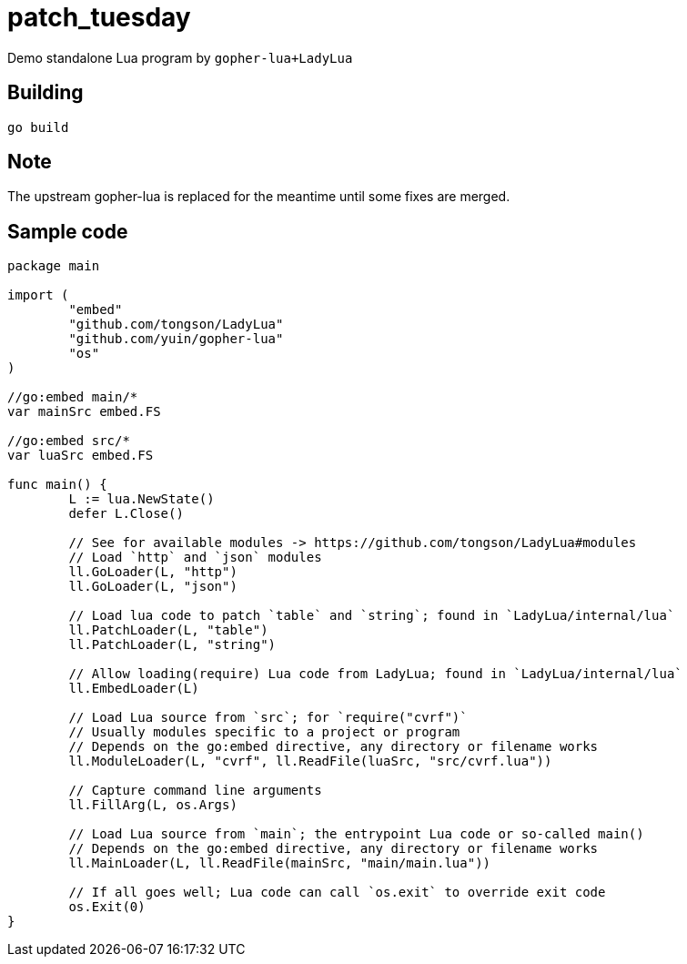 = patch_tuesday

Demo standalone Lua program by `gopher-lua+LadyLua`

== Building

----
go build
----

== Note
The upstream gopher-lua is replaced for the meantime until some fixes are merged.

== Sample code

----
package main

import (
	"embed"
	"github.com/tongson/LadyLua"
	"github.com/yuin/gopher-lua"
	"os"
)

//go:embed main/*
var mainSrc embed.FS

//go:embed src/*
var luaSrc embed.FS

func main() {
	L := lua.NewState()
	defer L.Close()

	// See for available modules -> https://github.com/tongson/LadyLua#modules
	// Load `http` and `json` modules
	ll.GoLoader(L, "http")
	ll.GoLoader(L, "json")

	// Load lua code to patch `table` and `string`; found in `LadyLua/internal/lua`
	ll.PatchLoader(L, "table")
	ll.PatchLoader(L, "string")

	// Allow loading(require) Lua code from LadyLua; found in `LadyLua/internal/lua`
	ll.EmbedLoader(L)

	// Load Lua source from `src`; for `require("cvrf")`
	// Usually modules specific to a project or program
	// Depends on the go:embed directive, any directory or filename works
	ll.ModuleLoader(L, "cvrf", ll.ReadFile(luaSrc, "src/cvrf.lua"))

	// Capture command line arguments
	ll.FillArg(L, os.Args)

	// Load Lua source from `main`; the entrypoint Lua code or so-called main()
	// Depends on the go:embed directive, any directory or filename works
	ll.MainLoader(L, ll.ReadFile(mainSrc, "main/main.lua"))

	// If all goes well; Lua code can call `os.exit` to override exit code
	os.Exit(0)
}
----
